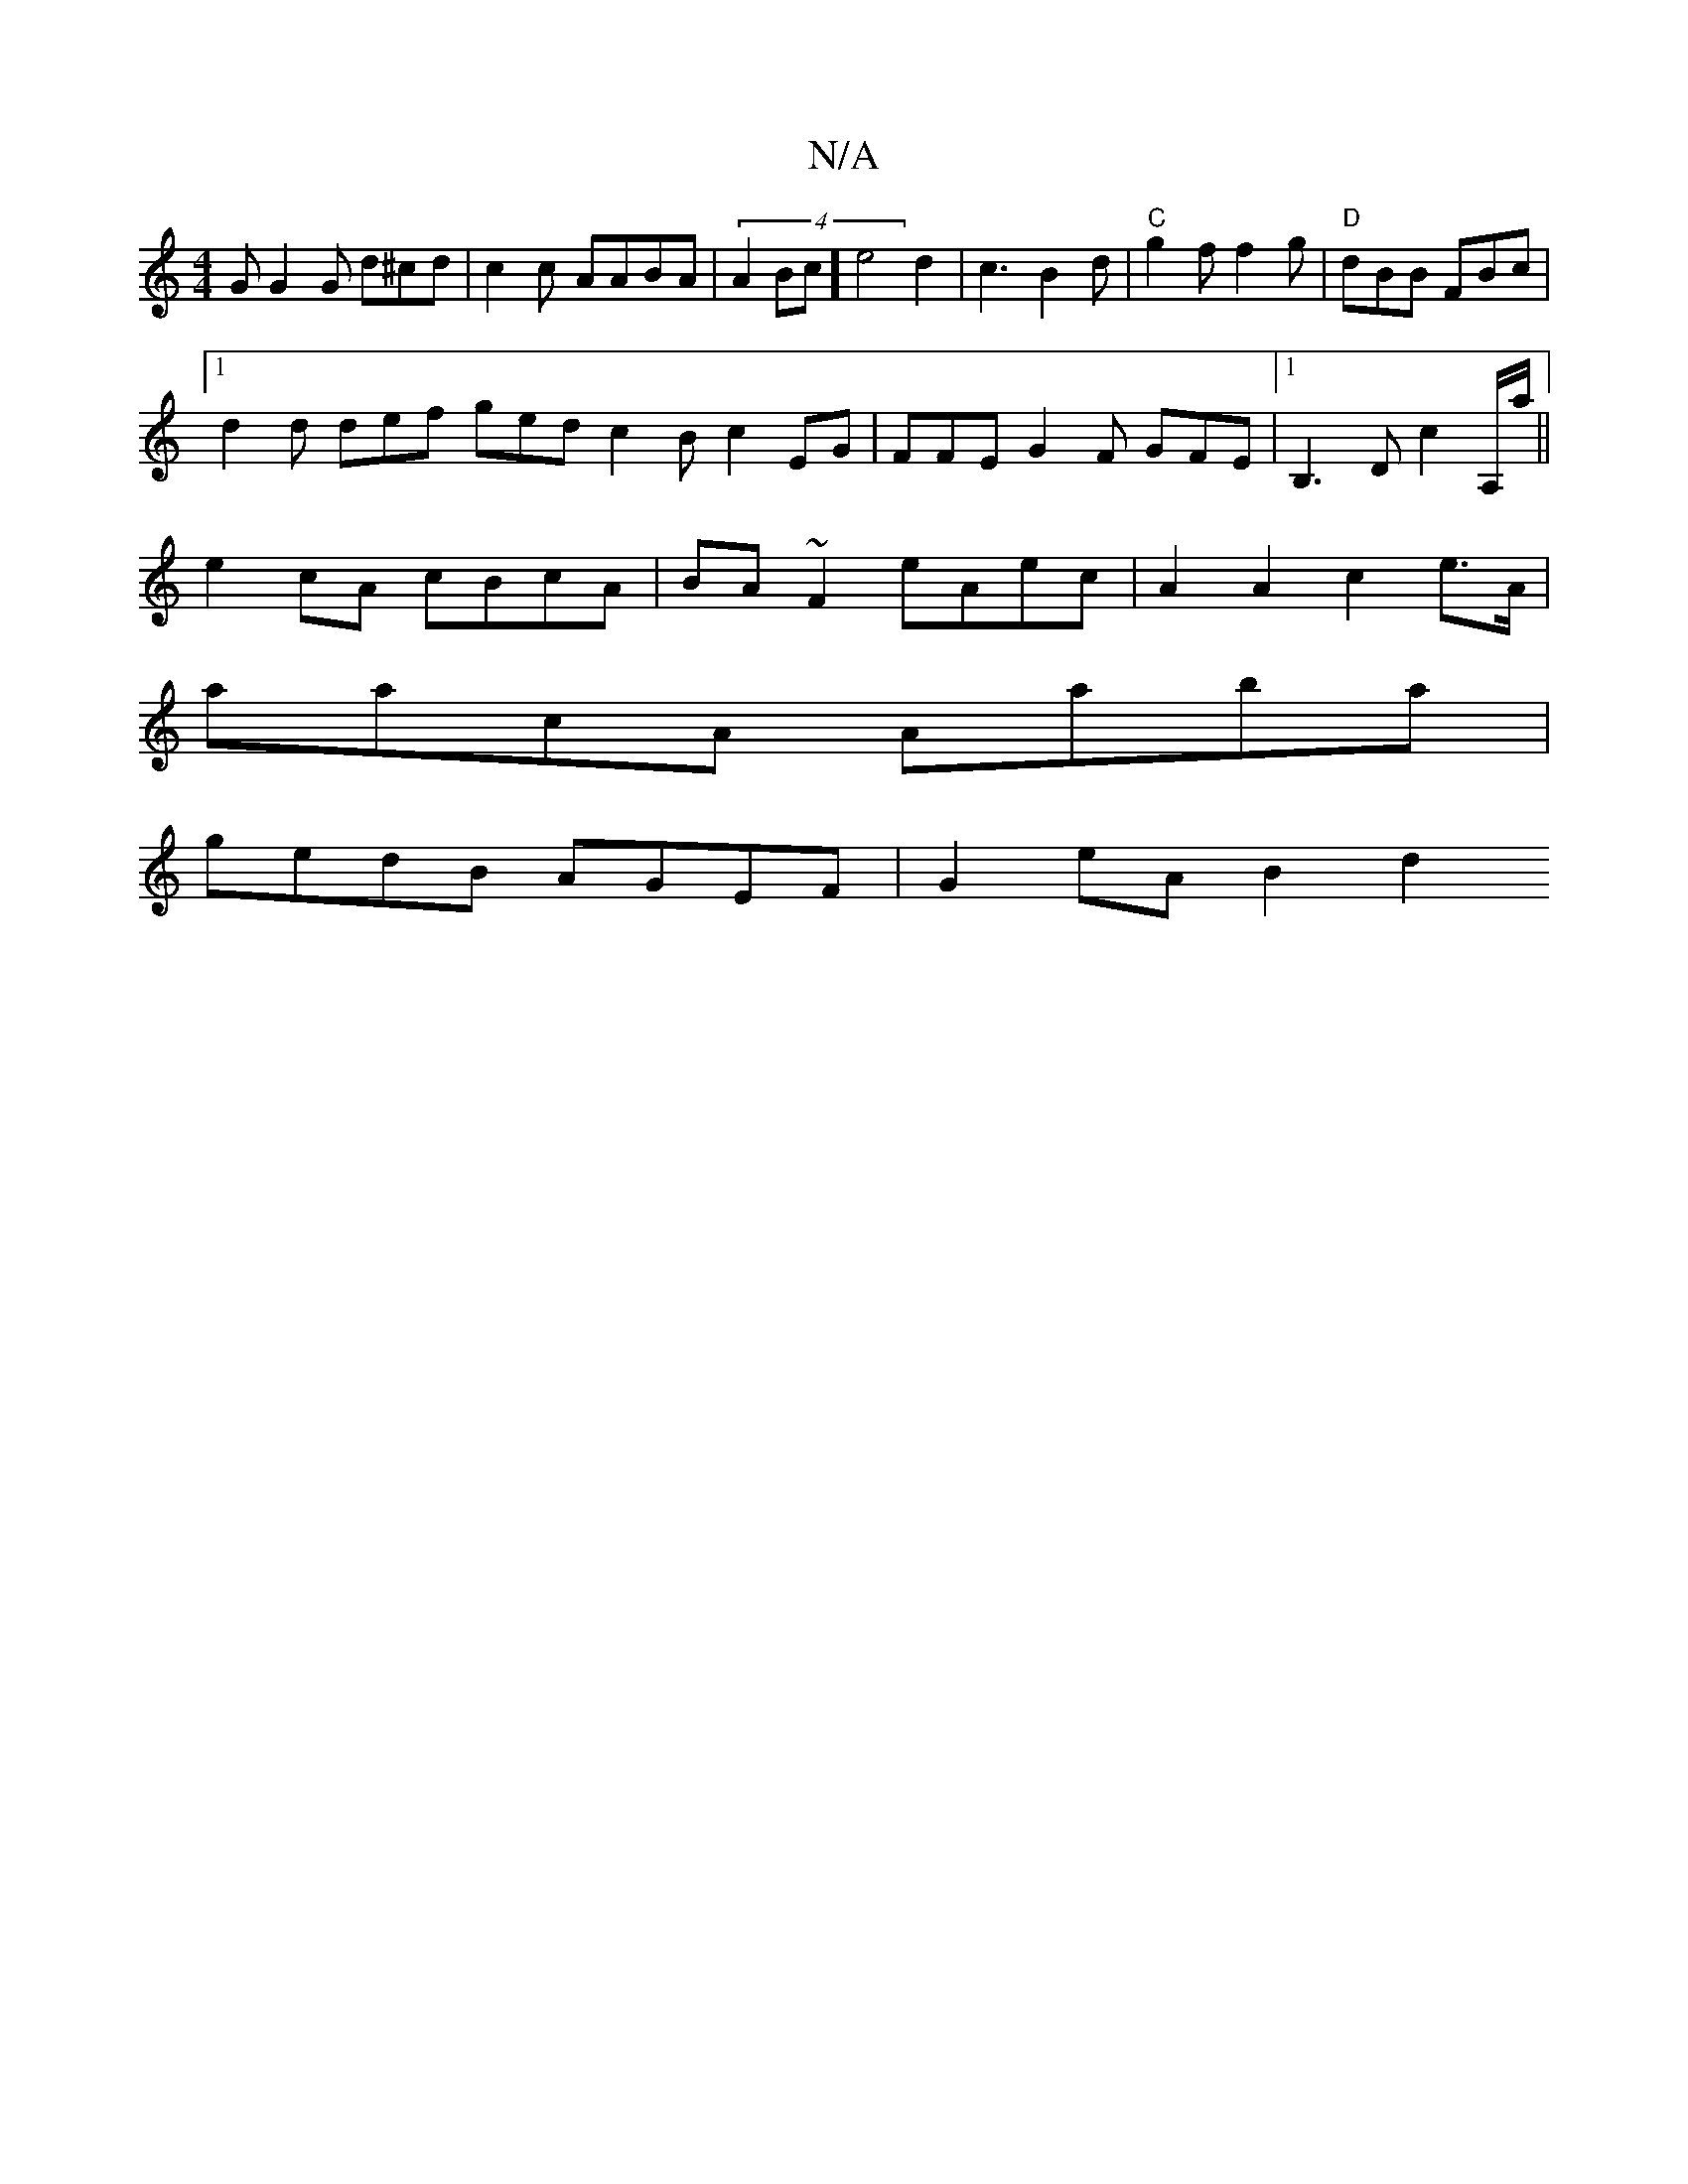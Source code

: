 X:1
T:N/A
M:4/4
R:N/A
K:Cmajor
G G2 G d^cd | c2 c- AABA |(4A2Bc] e4d2 | c3 B2 d |"C"g2f f2g | "D"dBB FBc |[1
d2d def ged c2Bc2EG|FFE G2F GFE|[1 B,3D c2 A,/a/||
e2cA cBcA|BA ~F2 eAec|A2 A2 c2 e>A |
aacA Aaba |
gedB AGEF | G2eA B2 d2